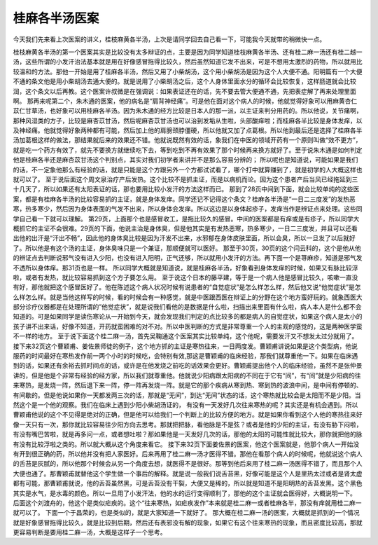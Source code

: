 桂麻各半汤医案
===============

今天我们先来看上次医案的讲义，桂枝麻黄各半汤，上次是请同学回去自己看一下，可能我今天就带的稍微快一点。

桂枝麻黄各半汤的第一个医案其实是比较没有太多辩证的点，主要是因为同学知道桂枝麻黄各半汤、还有桂二麻一汤还有桂二越一汤，这些所谓的小发汗治法基本就是用在好像感冒拖得比较久，然后虽然知道它发不出来，可是不想用太激烈的药物，所以就用比较温和的方法。那他一开始是用了桂麻各半汤，然后又用了小柴胡汤，这个用小柴胡汤是因为这个人大便不通。阳明篇有一个大便不通的条文他是用小柴胡汤去通大便的。就是说用了小柴胡汤之后，这个人身体里面水分的循环会比较恢复，这样肠道就会比较润，这个条文以后再教。这个医案许叔微是在强调说：如果表证还在的话，先不要去管大便通不通，先把表症解了再来处理里面啊。
那再来呢第二个，朱木通的医案，他的病名是“肩背神经痛”。可是他在面对这个病人的时候，他就觉得好象可以用麻黄杏仁苡仁甘草汤，也好象可以用桂麻各半汤。因为朱木通的经方比较是日本人的那一派，以主证来判分用药的。所以他说，关节痛啊，那种风湿类的方子，比较是麻杏苡甘汤，然后呢麻杏苡甘汤也可以治到发垢从生啦，头部酸痒啦；而桂麻各半比较是身体发痒，以及神经痛。他就觉得好象两种都有可能，然后加上他的肩膀颈脖僵硬，所以他就又加了点葛根。所以他到最后还是选择了桂麻各半汤加葛根这样的做法，那结果就后来的效果还不错。他就说既然有效的话，象我们在中医的领域开药有一个原则叫做“效不更方”，就是吃一个药方有效了，就先不要换方就继续吃下去，等到吃到不再有效果了那个时候再来换方就好了。至于说朱木通是如何判定他是桂麻各半还是麻杏苡甘汤这个判别点，其实对我们初学者来讲并不是那么容易分辨的； 所以呢也是知道说，可能如果是我们的话，不一定象他那么有经验的话，就是只能是这个方跟另外一个方都试试看了，哪个打中就算赚到了，就是初学的人大概这样也就可以了。
至于说后面这个周文泉治疗产后发热。这个比较不是抓主证，而是以病机而论。因为这个患者产后当风已经拖延到三十几天了，所以如果还有太阳表证的话，那也要用比较小发汗的方法这样而已。
那到了28页中间到下面，就会比较单纯的这些医案，都是有桂麻各半汤的比较容易抓的主证，就是身体发痒。同学还记不记得这个条文？桂麻各半汤是“一日二三度发”的发热恶寒，热多寒少，然后因为身体表面的气发不出来，所以身体会发痒。所以这边是以身体起疹子，发痒当作是辨证点来处理。这些同学自己看一下就可以理解。
第29页，上面那个也是感冒收工，是拖比较久的感冒。中间的医案都是有痒或是有疹子，所以同学大概抓它的主证不会很难。29页的下面，他说主治是身体臭，但是他其实是有发热恶寒，热多寒少，一日二三度发，并且可以还看出他的出汗是“汗出不畅”，因此他的身体臭比较是因为汗发不出来，水邪郁在身体皮肤里面，所以会臭，所以一旦发了以后就好了。所以他是有这个汤的主证，身体臭味只是一个兼证，那顺便就可以医好。
那至于30页，30页的这个闫云科的，这个是他从他的辨证点去判断说邪气没有进入少阳，也没有进入阳明，正气还够，所以就用小发汗的方法。再下面一个是荨麻疹，知道是邪气发不透所以身体痒。那31页也是一样。
所以同学大概就是知道说，就是桂麻各半汤，好象看到身体发痒的时候，如果又有脉比较浮啦，或者有发热，就比较容易抓到这个方子要怎么用。
至于说这个日本的藤平建，等于是一个病人他是感冒比较久，咳嗽一直没有好，那他就把这个感冒医好了。他在陈述这个病人状况时候有说患者的“自觉症状”是怎么样怎么样，然后他又说“他觉症状”是怎么样怎么样。就是当他这样写的时候，看的时候会有一种感觉，就是中医跟西医在辩证上的分野在这个地方蛮好玩的。就象西医大部分诊疗仪器都是在处理所谓的”他觉症状”，就是说我们看他的是数据是什么啦，扫描出来里面有什么啦，病人本人是什么都不会知道的。可是如果同学是读伤寒论从一开始到今天，就会发现我们判定的点比较多的都是病人的自觉症状，如果这个病人是太小的孩子讲不出来话，好像不知道，开药就蛮困难的对不对。所以中医判断的方式是非常尊重一个人的主观的感觉的，这是两种医学蛮不一样的地方。
至于说下面这个桂二麻一汤，首先吴鞠通这个医案其实比较单纯，这个他呢，需要发汗又不想发太过分就用了。
接下来32页这个曹颖甫、姜佐景师徒的例子，这个地方抓的主证是寒热往来，一日两度发。曹颖甫讲说如果是这个类型病，他说服药的时间最好在寒热发作前一两个小时的时候吃，会特别有效,那这是曹颖甫的临床经验，那我们就尊重他一下。如果在临床遇到的话，如果还有余裕去抓时间点的话，或许是在他发烧之前吃的话效果会更好。曹颖甫提出他个人的临床经验，虽然不是张仲景讲的，但是他是个非常有经验的经方家，所以我们就尊重他。他就说少阳病跟太阳病的不同在于它有“间”，有“间”就是少阳病的往来寒热，是发烧一阵，然后退下来一阵，停一阵再发烧一阵。就是它的那个疾病从寒到热、寒到热的波浪中间，是中间有停顿的、有间歇的。但是他说如果你一天都发两三次的话，那就是“无间”，到达“无间”状态的话，这个寒热就比较会是太阳而不是少阳。当然这个是一个他的观察。我们在临床上遇到少阳小柴胡汤证的， 有没有一天发好几次往来寒热的呢？其实还是有机会遇到。所以曹颖甫他说的这个不见得是绝对的正确，但是他可以给我们一个判断上的比较方便的地方。就是如果你看到这个人他的寒热往来好像一天只有一次，那你就比较容易往少阳方向去思考。那就把把脉，看他脉是不是弦？或者是他的少阳的主证，有没有胁下闷啦，有没有嘴巴苦啦，就是再多问一点，或者想吐啦？那如果他是一天发好几次的话，那他的太阳的可能性就比较大，那你就把他的脉有没有比较浮啦之类的。所以就大概从这个角度来看它。
接下来32页下面姜佐景的医案，他这个医案就是，他那个病人一开始没有开到很正确的药，所以他并没有把人家医好。后来再用了桂二麻一汤才医得不错。那他在看那个病人的时候呢，他就说这个病人的舌苔是灰腻的，所以他那个时候会从另一个角度去想，就医得不是很好。那等到他后来用了桂二麻一汤医得不错了，而且那个人大便也通了。那曹颖甫就替他这个学生做一个事后的解释。就是说一般我们说舌苔黑，好像可能是这个人是里热太过或者是肾太虚都有可能，那曹颖甫就说，他的舌苔虽然黑，可是舌苔没有干裂，大便又是稀的，所以就是知道不是阳明热的舌苔发黑。这个黑色其实是水气，是水毒的颜色。所以一旦用了小发汗法，他的水的运行变得顺利了，那他的这个主证就会医得好，大概说明一下。
后面这个刘渡舟的，他这个是类似疟疾的。这个“往来寒热，如疟疾发作”本来就是桂二麻一或者桂麻各半，那没有痒就用桂二麻一就可以了。
下面一个于昌荣的，也是类似的，就是大家知道一下就好了。
那大概在桂二麻一汤的医案，大概就是抓到的一个情况就是好象感冒拖得比较久，就是比较到后期，然后还有表邪没有解的现象，如果它有这个往来寒热的现象，而且密度比较高，那就更容易判断是要用桂二麻一汤，大概是这样子一个思考。
